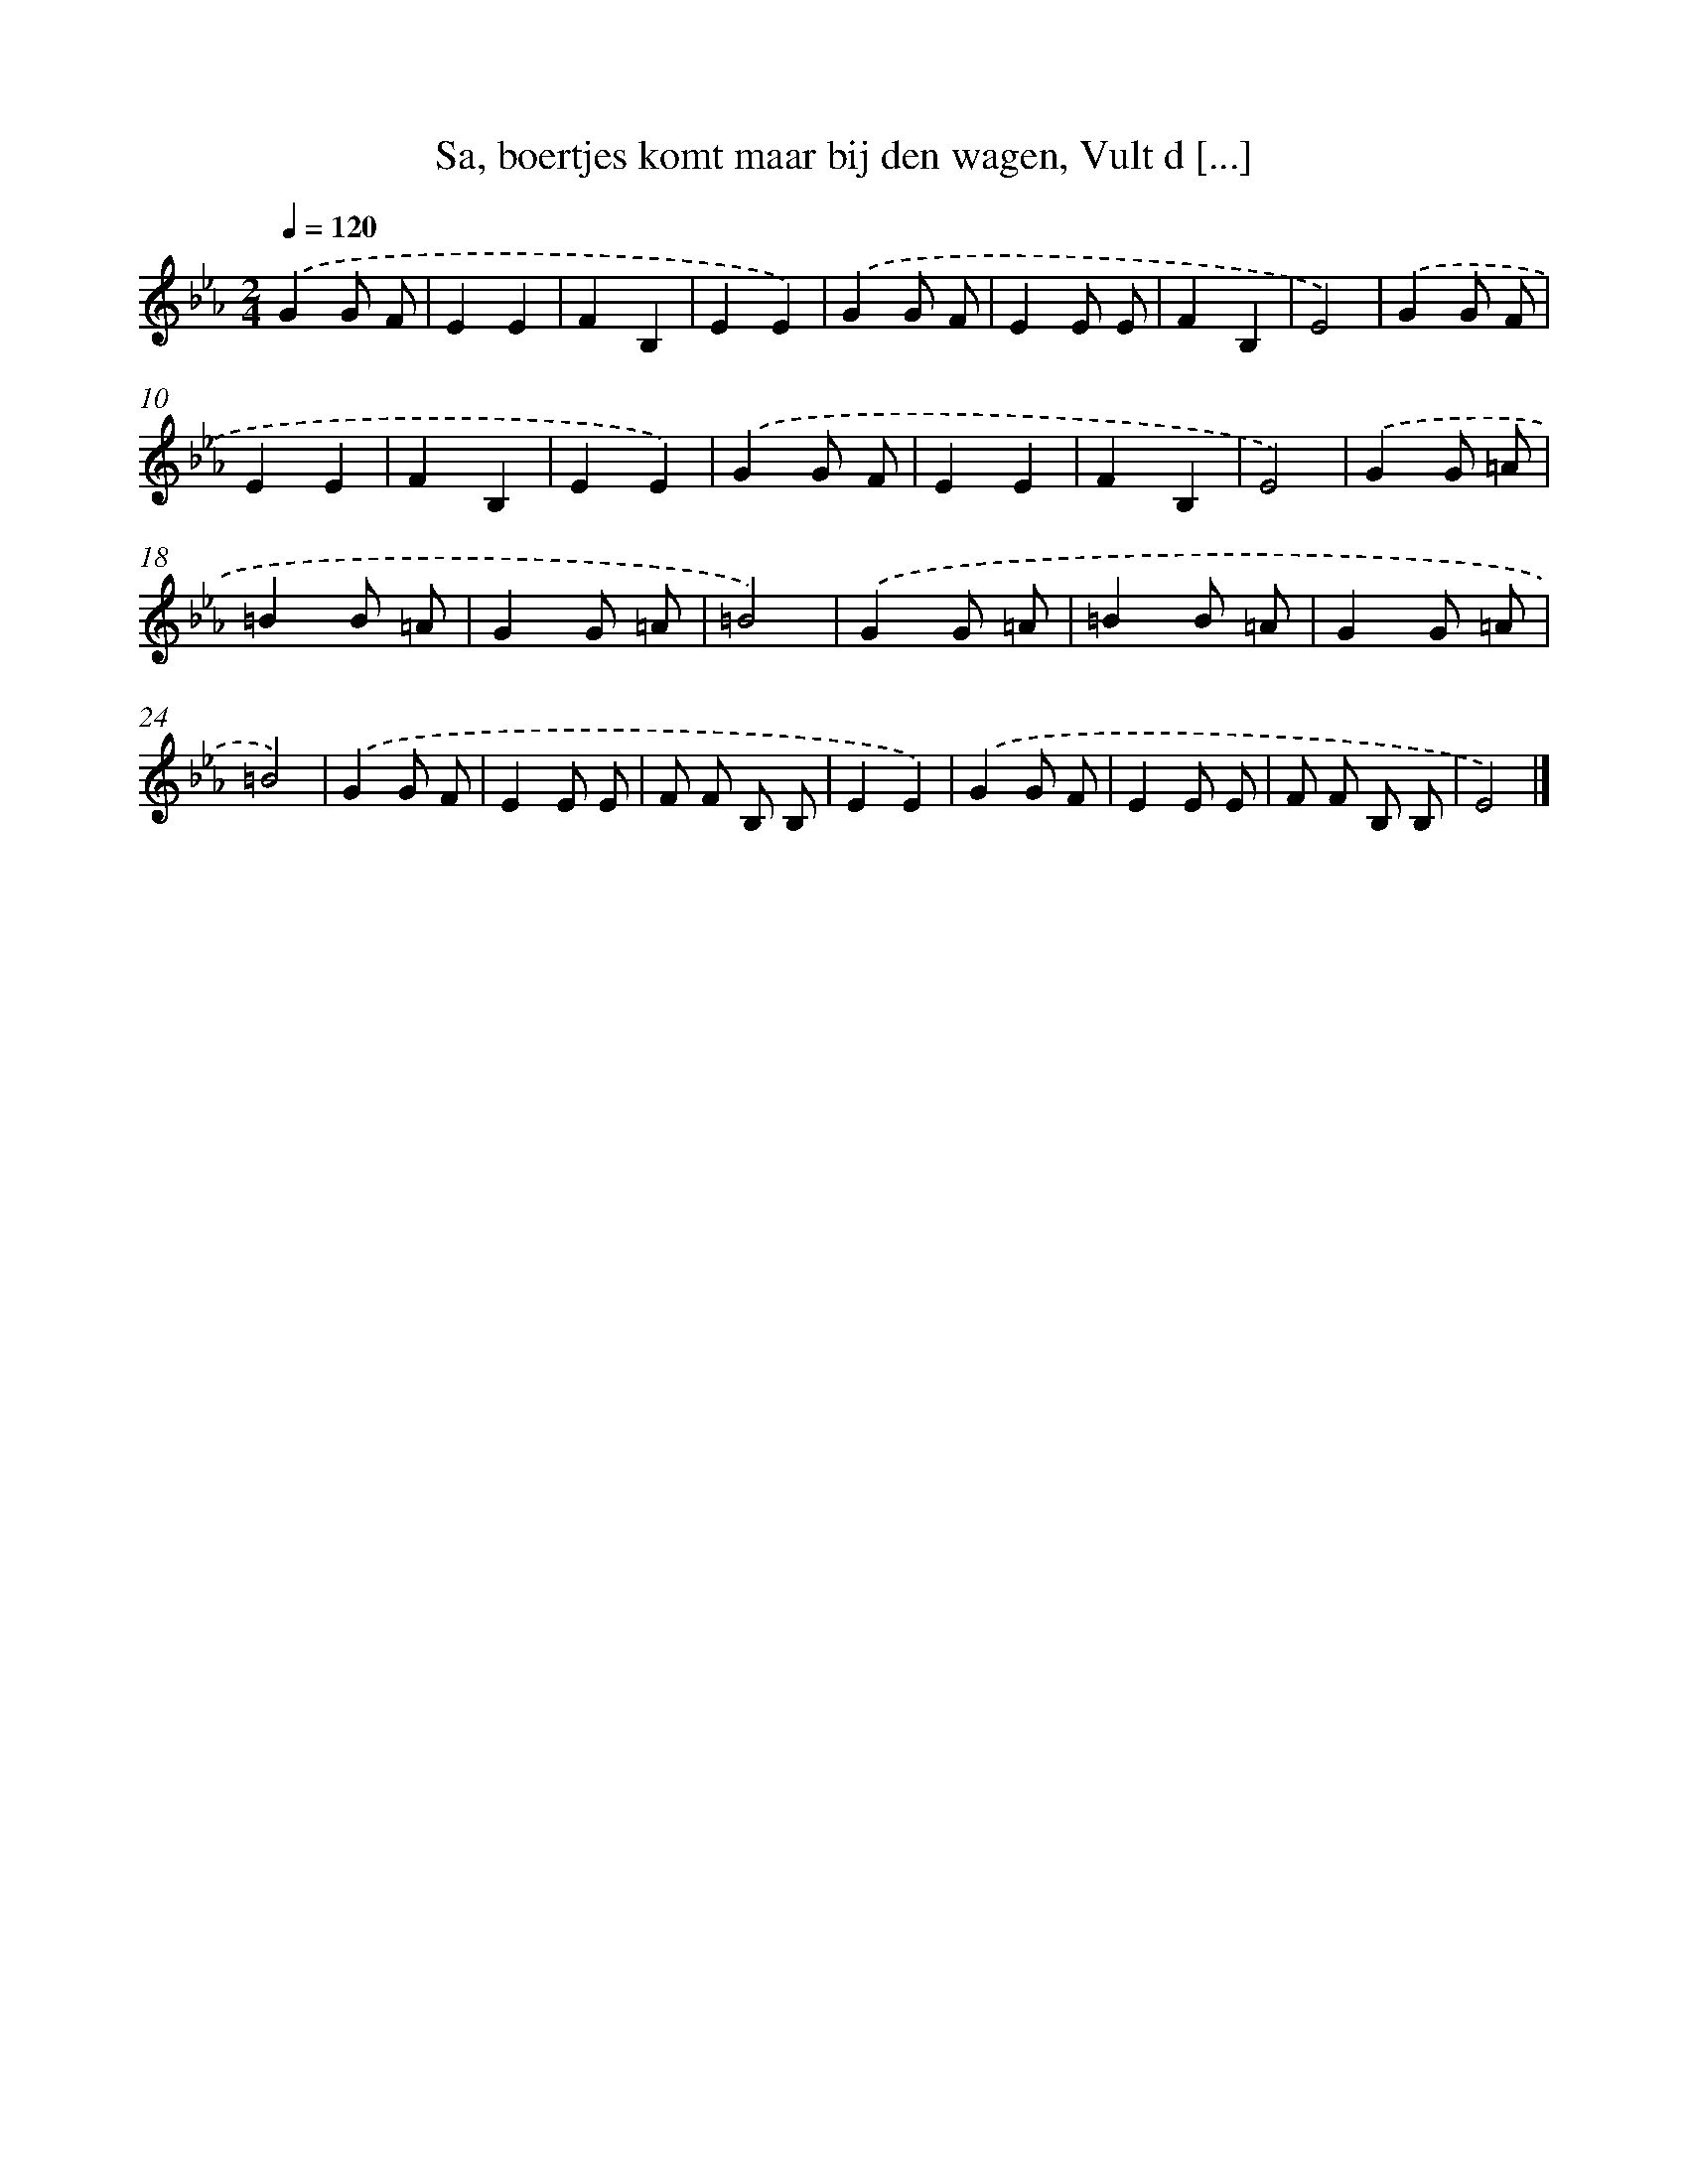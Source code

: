 X: 9674
T: Sa, boertjes komt maar bij den wagen, Vult d [...]
%%abc-version 2.0
%%abcx-abcm2ps-target-version 5.9.1 (29 Sep 2008)
%%abc-creator hum2abc beta
%%abcx-conversion-date 2018/11/01 14:36:58
%%humdrum-veritas 1156510311
%%humdrum-veritas-data 337939021
%%continueall 1
%%barnumbers 0
L: 1/8
M: 2/4
Q: 1/4=120
K: Eb clef=treble
.('G2G F |
E2E2 |
F2B,2 |
E2E2) |
.('G2G F |
E2E E |
F2B,2 |
E4) |
.('G2G F |
E2E2 |
F2B,2 |
E2E2) |
.('G2G F |
E2E2 |
F2B,2 |
E4) |
.('G2G =A |
=B2B =A |
G2G =A |
=B4) |
.('G2G =A |
=B2B =A |
G2G =A |
=B4) |
.('G2G F |
E2E E |
F F B, B, |
E2E2) |
.('G2G F |
E2E E |
F F B, B, |
E4) |]
